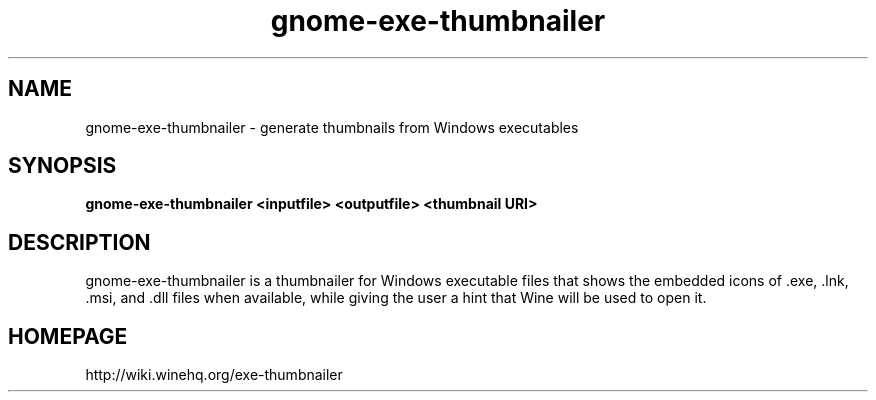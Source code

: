 .TH gnome\-exe\-thumbnailer 1 2015\-04\-28
.SH NAME
gnome\-exe\-thumbnailer \- generate thumbnails from Windows executables
.SH SYNOPSIS
\fBgnome\-exe\-thumbnailer\fR \fB<inputfile>\fR \fB<outputfile>\fR \fB<thumbnail URI>\fR 
.SH DESCRIPTION
gnome\-exe\-thumbnailer is a thumbnailer for Windows executable files that shows the embedded icons of .exe, .lnk, .msi, and .dll files when available, while giving the user a hint that Wine will be used to open it.
.SH "HOMEPAGE"
http://wiki.winehq.org/exe-thumbnailer